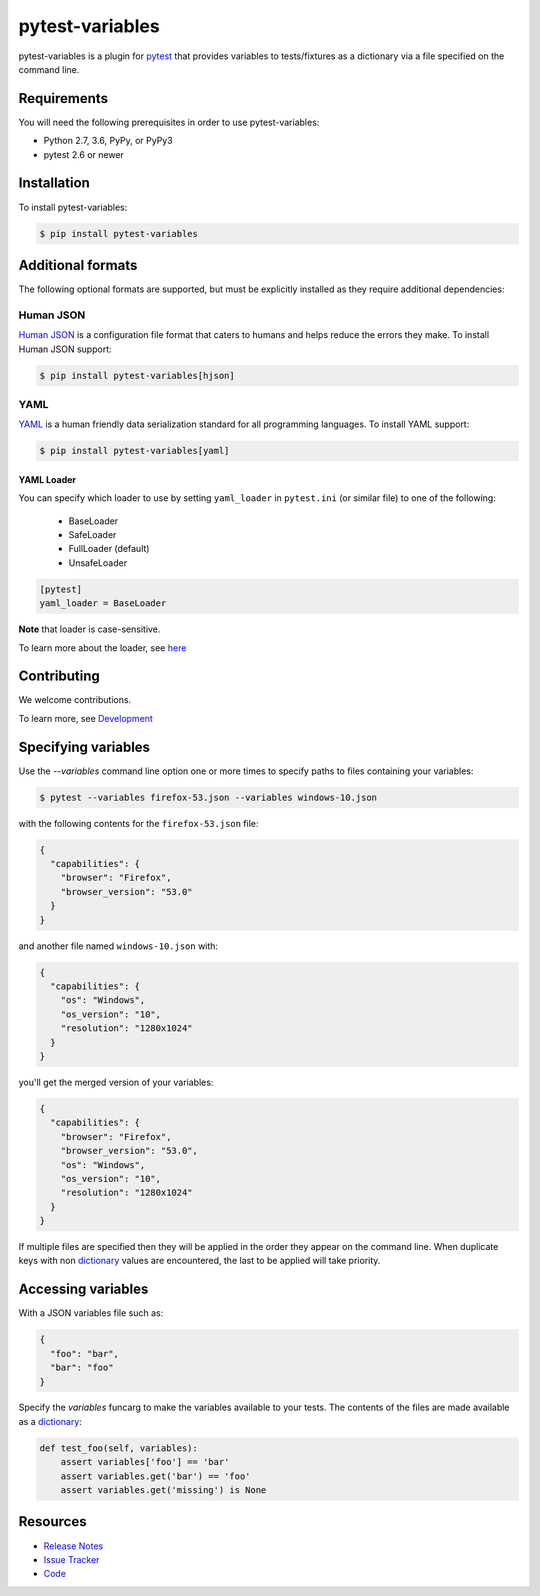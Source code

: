 pytest-variables
================

pytest-variables is a plugin for pytest_ that provides variables to
tests/fixtures as a dictionary via a file specified on the command line.

.. image:: https://img.shields.io/badge/license-MPL%202.0-blue.svg
   :target: https://github.com/pytest-dev/pytest-variables/blob/master/LICENSE
   :alt: License
.. image:: https://img.shields.io/pypi/v/pytest-variables.svg
   :target: https://pypi.python.org/pypi/pytest-variables/
   :alt: PyPI
.. image:: https://img.shields.io/travis/pytest-dev/pytest-variables.svg
   :target: https://travis-ci.org/pytest-dev/pytest-variables/
   :alt: Travis
.. image:: https://img.shields.io/github/issues-raw/pytest-dev/pytest-variables.svg
   :target: https://github.com/pytest-dev/pytest-variables/issues
   :alt: Issues
.. image:: https://img.shields.io/requires/github/pytest-dev/pytest-variables.svg
   :target: https://requires.io/github/pytest-dev/pytest-variables/requirements/?branch=master
   :alt: Requirements

Requirements
------------

You will need the following prerequisites in order to use pytest-variables:

- Python 2.7, 3.6, PyPy, or PyPy3
- pytest 2.6 or newer

Installation
------------

To install pytest-variables:

.. code-block:: bash

  $ pip install pytest-variables

Additional formats
------------------

The following optional formats are supported, but must be explicitly installed
as they require additional dependencies:

Human JSON
~~~~~~~~~~

`Human JSON`_ is a configuration file format that caters to humans and helps
reduce the errors they make. To install Human JSON support:

.. code-block:: bash

  $ pip install pytest-variables[hjson]

YAML
~~~~

YAML_ is a human friendly data serialization standard for all programming
languages. To install YAML support:

.. code-block:: bash

  $ pip install pytest-variables[yaml]

YAML Loader
^^^^^^^^^^^

You can specify which loader to use by setting ``yaml_loader`` in ``pytest.ini`` (or similar file)
to one of the following:

  * BaseLoader
  * SafeLoader
  * FullLoader (default)
  * UnsafeLoader

.. code-block:: ini

  [pytest]
  yaml_loader = BaseLoader

**Note** that loader is case-sensitive.

To learn more about the loader, see `here <https://github.com/yaml/pyyaml/wiki/PyYAML-yaml.load(input)-Deprecation>`_

Contributing
------------

We welcome contributions.

To learn more, see `Development <https://github.com/pytest-dev/pytest-variables/blob/master/development.rst>`_

Specifying variables
--------------------

Use the `--variables` command line option one or more times to specify paths to
files containing your variables:

.. code-block:: bash

  $ pytest --variables firefox-53.json --variables windows-10.json


with the following contents for the ``firefox-53.json`` file:

.. code-block:: json

  {
    "capabilities": {
      "browser": "Firefox",
      "browser_version": "53.0"
    }
  }

and another file named ``windows-10.json`` with:

.. code-block:: json

  {
    "capabilities": {
      "os": "Windows",
      "os_version": "10",
      "resolution": "1280x1024"
    }
  }

you'll get the merged version of your variables:

.. code-block:: json

  {
    "capabilities": {
      "browser": "Firefox",
      "browser_version": "53.0",
      "os": "Windows",
      "os_version": "10",
      "resolution": "1280x1024"
    }
  }

If multiple files are specified then they will be applied in the order they
appear on the command line. When duplicate keys with non dictionary_ values
are encountered, the last to be applied will take priority.

Accessing variables
-------------------

With a JSON variables file such as:

.. code-block:: json

  {
    "foo": "bar",
    "bar": "foo"
  }

Specify the `variables` funcarg to make the variables available to your tests.
The contents of the files are made available as a dictionary_:

.. code-block:: python

  def test_foo(self, variables):
      assert variables['foo'] == 'bar'
      assert variables.get('bar') == 'foo'
      assert variables.get('missing') is None

Resources
---------

- `Release Notes`_
- `Issue Tracker`_
- Code_

.. _pytest: http://pytest.org
.. _Human JSON: http://hjson.org
.. _YAML: http://yaml.org
.. _dictionary: https://docs.python.org/tutorial/datastructures.html#dictionaries
.. _Release Notes:  http://github.com/pytest-dev/pytest-variables/blob/master/CHANGES.rst
.. _Issue Tracker: http://github.com/pytest-dev/pytest-variables/issues
.. _Code: http://github.com/pytest-dev/pytest-variables
